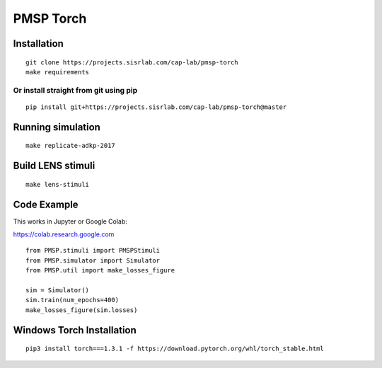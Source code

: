 PMSP Torch
==========

Installation
------------

::

    git clone https://projects.sisrlab.com/cap-lab/pmsp-torch
    make requirements

Or install straight from git using pip
^^^^^^^^^^^^^^^^^^^^^^^^^^^^^^^^^^^^^^

::

    pip install git+https://projects.sisrlab.com/cap-lab/pmsp-torch@master

Running simulation
------------------

::

    make replicate-adkp-2017

Build LENS stimuli
------------------

::

    make lens-stimuli

Code Example
------------

This works in Jupyter or Google Colab:

https://colab.research.google.com

::

    from PMSP.stimuli import PMSPStimuli
    from PMSP.simulator import Simulator
    from PMSP.util import make_losses_figure

    sim = Simulator()
    sim.train(num_epochs=400)
    make_losses_figure(sim.losses)

Windows Torch Installation
--------------------------

::

    pip3 install torch===1.3.1 -f https://download.pytorch.org/whl/torch_stable.html
